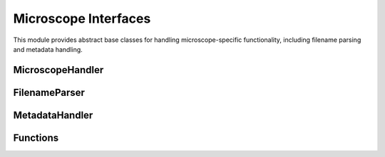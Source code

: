 Microscope Interfaces
===================

.. module:: ezstitcher.core.microscope_interfaces

This module provides abstract base classes for handling microscope-specific functionality, including filename parsing and metadata handling.

MicroscopeHandler
---------------

.. py:class:: MicroscopeHandler(plate_folder=None, parser=None, metadata_handler=None, microscope_type='auto')

   Composed class for handling microscope-specific functionality.

   :param plate_folder: Path to the plate folder
   :type plate_folder: str or Path, optional
   :param parser: Parser for microscopy filenames
   :type parser: FilenameParser, optional
   :param metadata_handler: Handler for microscope metadata
   :type metadata_handler: MetadataHandler, optional
   :param microscope_type: Type of microscope ('auto', 'ImageXpress', 'OperaPhenix', etc.)
   :type microscope_type: str, optional

   .. py:attribute:: DEFAULT_MICROSCOPE
      :type: str
      :value: 'ImageXpress'

      Default microscope type to use if auto-detection fails.

   .. py:method:: parse_filename(filename)

      Delegate to parser.

      :param filename: Filename to parse
      :type filename: str
      :return: Dictionary with extracted components or None if parsing fails
      :rtype: dict or None

   .. py:method:: construct_filename(well, site=None, channel=None, z_index=None, extension='.tif', site_padding=3, z_padding=3)

      Delegate to parser.

      :param well: Well ID (e.g., 'A01')
      :type well: str
      :param site: Site number or placeholder string (e.g., '{iii}')
      :type site: int or str, optional
      :param channel: Channel/wavelength number
      :type channel: int, optional
      :param z_index: Z-index or placeholder string (e.g., '{zzz}')
      :type z_index: int or str, optional
      :param extension: File extension
      :type extension: str, optional
      :param site_padding: Width to pad site numbers to
      :type site_padding: int, optional
      :param z_padding: Width to pad Z-index numbers to
      :type z_padding: int, optional
      :return: Constructed filename
      :rtype: str

   .. py:method:: auto_detect_patterns(folder_path, well_filter=None, extensions=None, group_by='channel', variable_components=None)

      Delegate to parser.

      :param folder_path: Path to the folder
      :type folder_path: str or Path
      :param well_filter: Optional list of wells to include
      :type well_filter: list, optional
      :param extensions: Optional list of file extensions to include
      :type extensions: list, optional
      :param group_by: How to group patterns ('channel' or 'z_index')
      :type group_by: str, optional
      :param variable_components: List of components to make variable (e.g., ['site', 'z_index'])
      :type variable_components: list, optional
      :return: Dictionary mapping wells to patterns grouped by channel or z-index
      :rtype: dict

   .. py:method:: path_list_from_pattern(directory, pattern)

      Delegate to parser.

      :param directory: Directory to search
      :type directory: str or Path
      :param pattern: Pattern to match with {iii} placeholder for site index
      :type pattern: str
      :return: List of matching filenames
      :rtype: list

   .. py:method:: find_metadata_file(plate_path)

      Delegate to metadata handler.

      :param plate_path: Path to the plate folder
      :type plate_path: str or Path
      :return: Path to the metadata file, or None if not found
      :rtype: Path or None

   .. py:method:: get_grid_dimensions(plate_path)

      Delegate to metadata handler.

      :param plate_path: Path to the plate folder
      :type plate_path: str or Path
      :return: Tuple of (grid_size_x, grid_size_y)
      :rtype: tuple

   .. py:method:: get_pixel_size(plate_path)

      Delegate to metadata handler.

      :param plate_path: Path to the plate folder
      :type plate_path: str or Path
      :return: Pixel size in micrometers, or None if not available
      :rtype: float or None

FilenameParser
------------

.. py:class:: FilenameParser
   :noindex:

   Abstract base class for parsing microscopy image filenames.

   .. py:attribute:: FILENAME_COMPONENTS
      :type: list
      :value: ['well', 'site', 'channel', 'z_index', 'extension']

      List of components that can be extracted from filenames.

   .. py:attribute:: PLACEHOLDER_PATTERN
      :type: str
      :value: '{iii}'

      Placeholder pattern for variable components.

   .. py:classmethod:: can_parse(cls, filename)

      Check if this parser can parse the given filename.

      :param filename: Filename to check
      :type filename: str
      :return: True if this parser can parse the filename, False otherwise
      :rtype: bool

   .. py:method:: parse_filename(filename)

      Parse a microscopy image filename to extract all components.

      :param filename: Filename to parse
      :type filename: str
      :return: Dictionary with extracted components or None if parsing fails
      :rtype: dict or None

   .. py:method:: construct_filename(well, site=None, channel=None, z_index=None, extension='.tif', site_padding=3, z_padding=3)

      Construct a filename from components.

      :param well: Well ID (e.g., 'A01')
      :type well: str
      :param site: Site number or placeholder string (e.g., '{iii}')
      :type site: int or str, optional
      :param channel: Channel/wavelength number
      :type channel: int, optional
      :param z_index: Z-index or placeholder string (e.g., '{zzz}')
      :type z_index: int or str, optional
      :param extension: File extension
      :type extension: str, optional
      :param site_padding: Width to pad site numbers to
      :type site_padding: int, optional
      :param z_padding: Width to pad Z-index numbers to
      :type z_padding: int, optional
      :return: Constructed filename
      :rtype: str

   .. py:method:: path_list_from_pattern(directory, pattern)

      Get a list of filenames matching a pattern in a directory.

      :param directory: Directory to search
      :type directory: str or Path
      :param pattern: Pattern to match with {iii} placeholder for site index
      :type pattern: str
      :return: List of matching filenames
      :rtype: list

   .. py:method:: group_patterns_by_component(patterns, component='channel', default_value='1')

      Group patterns by a specific component (channel, z_index, site, well, etc.)

      :param patterns: List of patterns to group
      :type patterns: list
      :param component: Component to group by (e.g., 'channel', 'z_index', 'site', 'well')
      :type component: str, optional
      :param default_value: Default value to use if component is not found
      :type default_value: str, optional
      :return: Dictionary mapping component values to patterns
      :rtype: dict

   .. py:method:: auto_detect_patterns(folder_path, well_filter=None, extensions=None, group_by='channel', variable_components=None)

      Automatically detect image patterns in a folder.

      :param folder_path: Path to the folder
      :type folder_path: str or Path
      :param well_filter: Optional list of wells to include
      :type well_filter: list, optional
      :param extensions: Optional list of file extensions to include
      :type extensions: list, optional
      :param group_by: How to group patterns ('channel' or 'z_index')
      :type group_by: str, optional
      :param variable_components: List of components to make variable (e.g., ['site', 'z_index'])
      :type variable_components: list, optional
      :return: Dictionary mapping wells to patterns grouped by channel or z-index
      :rtype: dict

MetadataHandler
-------------

.. py:class:: MetadataHandler
   :noindex:

   Abstract base class for handling microscope metadata.

   .. py:method:: find_metadata_file(plate_path)

      Find the metadata file for a plate.

      :param plate_path: Path to the plate folder
      :type plate_path: str or Path
      :return: Path to the metadata file, or None if not found
      :rtype: Path or None

   .. py:method:: get_grid_dimensions(plate_path)

      Get grid dimensions for stitching from metadata.

      :param plate_path: Path to the plate folder
      :type plate_path: str or Path
      :return: Tuple of (grid_size_x, grid_size_y)
      :rtype: tuple

   .. py:method:: get_pixel_size(plate_path)

      Get the pixel size from metadata.

      :param plate_path: Path to the plate folder
      :type plate_path: str or Path
      :return: Pixel size in micrometers, or None if not available
      :rtype: float or None

Functions
--------

.. py:function:: create_microscope_handler(microscope_type='auto', **kwargs)

   Create the appropriate microscope handler.

   :param microscope_type: Type of microscope ('auto', 'ImageXpress', 'OperaPhenix', etc.)
   :type microscope_type: str, optional
   :param kwargs: Additional keyword arguments to pass to MicroscopeHandler
   :type kwargs: dict
   :return: Microscope handler
   :rtype: MicroscopeHandler
